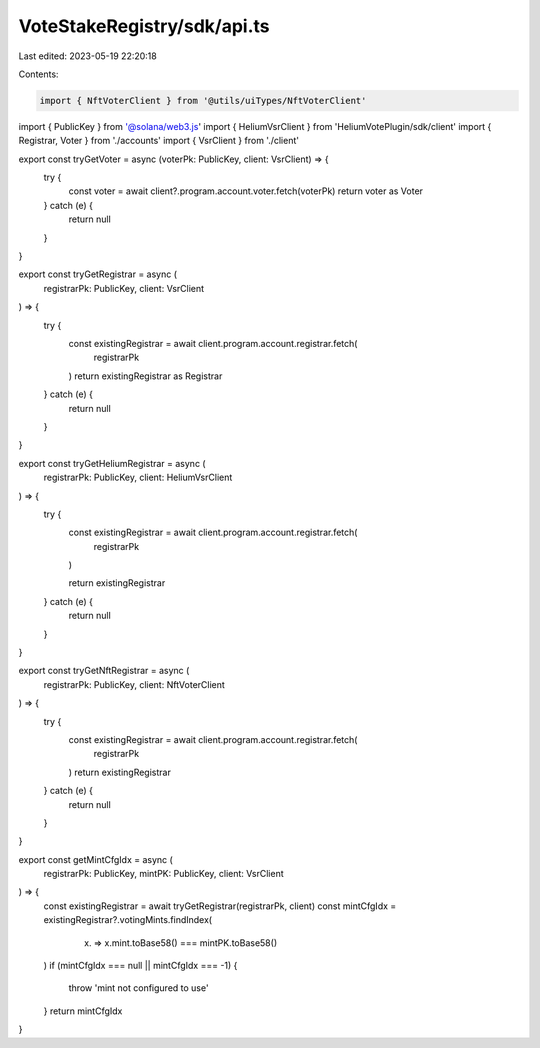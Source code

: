 VoteStakeRegistry/sdk/api.ts
============================

Last edited: 2023-05-19 22:20:18

Contents:

.. code-block:: ts

    import { NftVoterClient } from '@utils/uiTypes/NftVoterClient'
import { PublicKey } from '@solana/web3.js'
import { HeliumVsrClient } from 'HeliumVotePlugin/sdk/client'
import { Registrar, Voter } from './accounts'
import { VsrClient } from './client'

export const tryGetVoter = async (voterPk: PublicKey, client: VsrClient) => {
  try {
    const voter = await client?.program.account.voter.fetch(voterPk)
    return voter as Voter
  } catch (e) {
    return null
  }
}

export const tryGetRegistrar = async (
  registrarPk: PublicKey,
  client: VsrClient
) => {
  try {
    const existingRegistrar = await client.program.account.registrar.fetch(
      registrarPk
    )
    return existingRegistrar as Registrar
  } catch (e) {
    return null
  }
}

export const tryGetHeliumRegistrar = async (
  registrarPk: PublicKey,
  client: HeliumVsrClient
) => {
  try {
    const existingRegistrar = await client.program.account.registrar.fetch(
      registrarPk
    )

    return existingRegistrar
  } catch (e) {
    return null
  }
}

export const tryGetNftRegistrar = async (
  registrarPk: PublicKey,
  client: NftVoterClient
) => {
  try {
    const existingRegistrar = await client.program.account.registrar.fetch(
      registrarPk
    )
    return existingRegistrar
  } catch (e) {
    return null
  }
}

export const getMintCfgIdx = async (
  registrarPk: PublicKey,
  mintPK: PublicKey,
  client: VsrClient
) => {
  const existingRegistrar = await tryGetRegistrar(registrarPk, client)
  const mintCfgIdx = existingRegistrar?.votingMints.findIndex(
    (x) => x.mint.toBase58() === mintPK.toBase58()
  )
  if (mintCfgIdx === null || mintCfgIdx === -1) {
    throw 'mint not configured to use'
  }
  return mintCfgIdx
}


